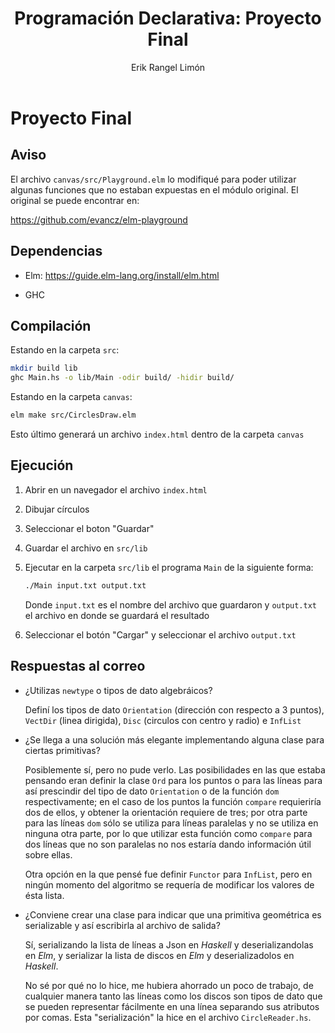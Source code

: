 #+title: Programación Declarativa: Proyecto Final
#+author: Erik Rangel Limón

* Proyecto Final

** Aviso

   El archivo =canvas/src/Playground.elm= lo modifiqué para poder
   utilizar algunas funciones que no estaban expuestas en el módulo
   original. El original se puede encontrar en:

   [[https://github.com/evancz/elm-playground]]

** Dependencias

   - Elm: [[https://guide.elm-lang.org/install/elm.html]]

   - GHC

     
** Compilación

   Estando en la carpeta =src=:

   #+begin_src bash
mkdir build lib
ghc Main.hs -o lib/Main -odir build/ -hidir build/
   #+end_src

   Estando en la carpeta =canvas=:

   #+begin_src bash
elm make src/CirclesDraw.elm
   #+end_src

   Esto último generará un archivo =index.html= dentro de la carpeta
   =canvas=

** Ejecución

   1. Abrir en un navegador el archivo =index.html=

   2. Dibujar círculos

   3. Seleccionar el boton "Guardar"

   4. Guardar el archivo en =src/lib=

   5. Ejecutar en la carpeta =src/lib= el programa =Main= de la siguiente
      forma:

      #+begin_src bash
./Main input.txt output.txt
      #+end_src

      Donde =input.txt= es el nombre del archivo que guardaron y
      =output.txt= el archivo en donde se guardará el resultado

   6. Seleccionar el botón "Cargar" y seleccionar el archivo
      =output.txt=

** Respuestas al correo

   - ¿Utilizas =newtype= o tipos de dato algebráicos?

     Definí los tipos de dato =Orientation= (dirección con respecto a 3
     puntos), =VectDir= (linea dirigida), =Disc= (circulos con centro y
     radio) e =InfList=

   - ¿Se llega a una solución más elegante implementando alguna clase
     para ciertas primitivas?

     Posiblemente sí, pero no pude verlo. Las posibilidades en las que
     estaba pensando eran definir la clase =Ord= para los puntos o para
     las líneas para así prescindir del tipo de dato =Orientation= o de
     la función =dom= respectivamente; en el caso de los puntos la
     función =compare= requieriría dos de ellos, y obtener la
     orientación requiere de tres; por otra parte para las líneas =dom=
     sólo se utiliza para líneas paralelas y no se utiliza en ninguna
     otra parte, por lo que utilizar esta función como =compare= para
     dos líneas que no son paralelas no nos estaría dando información
     útil sobre ellas.

     Otra opción en la que pensé fue definir =Functor= para =InfList=,
     pero en ningún momento del algoritmo se requería de modificar los
     valores de ésta lista.

   - ¿Conviene crear una clase para indicar que una primitiva
     geométrica es serializable y así escribirla al archivo de salida?

     Sí, serializando la lista de líneas a Json en /Haskell/ y
     deserializandolas en /Elm/, y serializar la lista de discos en /Elm/
     y deserializadolos en /Haskell/.

     No sé por qué no lo hice, me hubiera ahorrado un poco de trabajo,
     de cualquier manera tanto las líneas como los discos son tipos de
     dato que se pueden representar fácilmente en una línea separando
     sus atributos por comas. Esta "serialización" la hice en el
     archivo =CircleReader.hs=.

